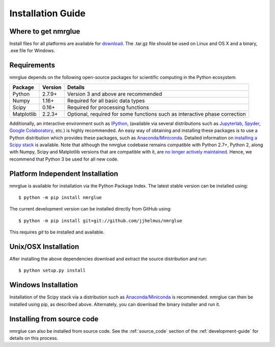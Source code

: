 ==================
Installation Guide
==================

Where to get nmrglue
--------------------

Install files for all platforms are available for `download 
<https://github.com/jjhelmus/nmrglue/releases>`_.
The .tar.gz file should be used on Linux and OS X and a binary, .exe file for 
Windows.

Requirements
------------


nmrglue depends on the following open-source packages for scientific computing
in the Python ecosystem.

+------------+------------+---------------------------------------+
| Package    | Version    | Details                               |
+============+============+=======================================+
| Python     | 2.7.9+     | Version 3 and above are recommended   |
+------------+------------+---------------------------------------+
| Numpy      | 1.16+      | Required for all basic data types     |
+------------+------------+---------------------------------------+
| Scipy      | 0.16+      | Required for processing functions     |
+------------+------------+---------------------------------------+
| Matplotlib | 2.2.3+     | Optional, required for some functions |  
|            |            | such as interactive phase correction  |                           
+------------+------------+---------------------------------------+

Additionally, an interactive environment such as `IPython <http://ipython.org/>`_, (available via several distributions such as `Jupyterlab <https://jupyterlab.readthedocs.io/en/stable/>`_, `Spyder <https://www.spyder-ide.org/>`_, `Google Colaboratory <https://colab.research.google.com/>`_, etc.) is highly recommended. An easy way of obtaining and installing these packages is to use a Python distribution which provides these packages, such as `Anaconda/Miniconda <https://www.anaconda.com/>`_. Detailed information on `installing a Scipy stack <https://scipy.org/install.html>`_ is available. Note that although the nmrglue codebase remains compatible with Python 2.7+, Python 2, along with Numpy, Scipy and Matplotlib versions that are compatible with it, are `no longer actively maintained <https://www.python.org/doc/sunset-python-2/>`_. Hence, we recommend that Python 3 be used for all new code. 


Platform Independent Installation
---------------------------------

nmrglue is available for installation via the Python Package Index. The latest
stable version can be installed using::
    
    $ python -m pip install nmrglue

The current development version can be installed directly from GitHub using::

    $ python -m pip install git+git://github.com/jjhelmus/nmrglue

This requires `git` to be installed and available.


Unix/OSX Installation
---------------------

After installing the above dependencies download and extract the source 
distribution and run::

    $ python setup.py install

Windows Installation
--------------------

Installation of the Scipy stack via a distribution such as `Anaconda/Miniconda`_ is recommended. nmrglue can then be installed using pip, as described above. Alternately, you can download the binary installer and run it.

Installing from source code
---------------------------

nmrglue can also be installed from source code.  See the :ref:`source_code` 
section of the :ref:`development-guide` for details on this process.
